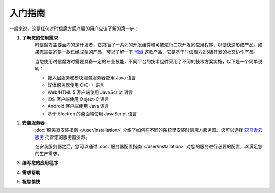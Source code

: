 ===============================
入门指南
===============================

一般来说，这是任何对时信魔方感兴趣的用户应该了解的第一步：

1. **了解您的使用需求**
    时信魔方主要面向的是开发者，它包括了一系列的开发组件和可被进行二次开发的应用程序，以便快速形成产品。如果您需要的是一款已经成型的产品，可以了解一下 `司派 <https://spap.com>`__ 这款产品，它是基于时信魔方2.5版开发的社交协作产品。

    当您使用时信魔方时需要具备一定的专业技能，不同平台的技术组件采用了不同的技术方案实施，以下是一个简单说明：
    
    * 接入层服务和模块服务服务器使用 Java 语言
    * 媒体服务器使用 C/C++ 语言
    * Web/HTML 5 客户端使用 JavaScript 语言
    * iOS 客户端使用 Object-C 语言
    * Android 客户端使用 Java 语言
    * 基于 Electron 的桌面端使用 JavaScript 语言

2. **安装服务器**
    :doc:`服务器安装指南 </user/installation>` 介绍了如何在不同的系统里安装时信魔方服务器。您可以选择 `亚马逊云服务 <https://aws.amazon.com/cn/>`__ 托管您的服务器资源。

    在安装服务器之后，您可以通过 :doc:`服务器配置指南 </user/installation>` 对您的服务进行必要的配置，以满足您的生产需求。

3. **编写您的应用程序**
    
    

4. **需求帮助**

5. **祝您愉快**
